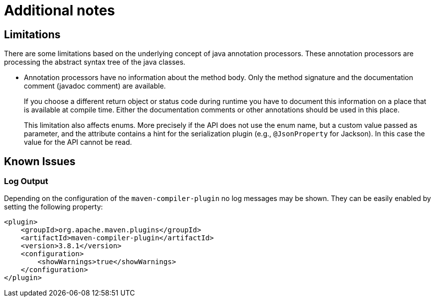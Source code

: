 = Additional notes

== Limitations

There are some limitations based on the underlying concept of java annotation processors.
These annotation processors are processing the abstract syntax tree of the java classes.

* Annotation processors have no information about the method body.
Only the method signature and the documentation comment (javadoc comment) are available.
+
If you choose a different return object or status code during runtime you have to document this information on a place that is available at compile time.
Either the documentation comments or other annotations should be used in this place.
+
This limitation also affects enums.
More precisely if the API does not use the enum name, but a custom value passed as parameter, and the attribute contains a hint for the serialization plugin (e.g., `@JsonProperty` for Jackson).
In this case the value for the API cannot be read.

== Known Issues

=== Log Output

Depending on the configuration of the `maven-compiler-plugin` no log messages may be shown.
They can be easily enabled by setting the following property:

[source,xml]
----
<plugin>
    <groupId>org.apache.maven.plugins</groupId>
    <artifactId>maven-compiler-plugin</artifactId>
    <version>3.8.1</version>
    <configuration>
        <showWarnings>true</showWarnings>
    </configuration>
</plugin>
----
